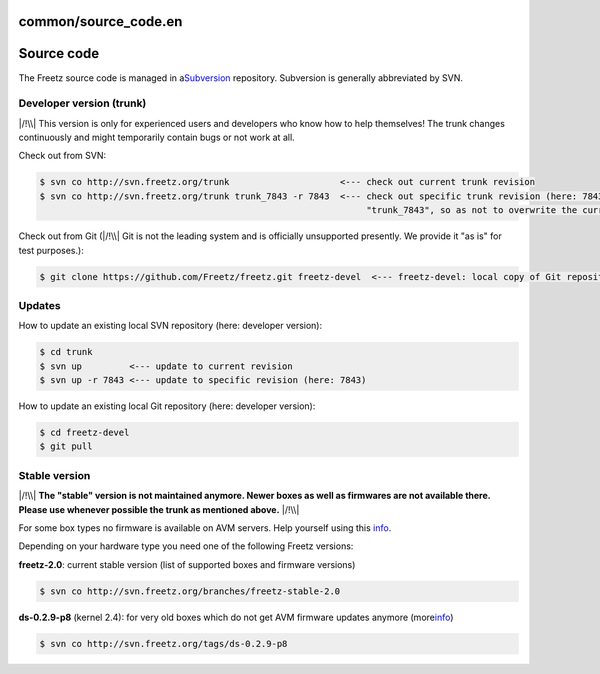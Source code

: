 common/source_code.en
=====================
.. _Sourcecode:

Source code
===========

The Freetz source code is managed in a
`​Subversion <http://subversion.apache.org>`__ repository. Subversion is
generally abbreviated by SVN.

.. _Developerversiontrunk:

Developer version (trunk)
-------------------------

|/!\\| This version is only for experienced users and developers who
know how to help themselves! The trunk changes continuously and might
temporarily contain bugs or not work at all.

Check out from SVN:

.. code:: wiki

   $ svn co http://svn.freetz.org/trunk                     <--- check out current trunk revision
   $ svn co http://svn.freetz.org/trunk trunk_7843 -r 7843  <--- check out specific trunk revision (here: 7843) into subdirectory
                                                                 "trunk_7843", so as not to overwrite the current trunk directory

Check out from Git (|/!\\| Git is not the leading system and is
officially unsupported presently. We provide it "as is" for test
purposes.):

.. code:: wiki

   $ git clone https://github.com/Freetz/freetz.git freetz-devel  <--- freetz-devel: local copy of Git repository

.. _Updates:

Updates
-------

How to update an existing local SVN repository (here: developer
version):

.. code:: wiki

   $ cd trunk
   $ svn up         <--- update to current revision
   $ svn up -r 7843 <--- update to specific revision (here: 7843)

How to update an existing local Git repository (here: developer
version):

.. code:: wiki

   $ cd freetz-devel
   $ git pull

.. _Stableversion:

Stable version
--------------

|/!\\| **The "stable" version is not maintained anymore. Newer boxes as
well as firmwares are not available there. Please use whenever possible
the trunk as mentioned above.** |/!\\|

For some box types no firmware is available on AVM servers. Help
yourself using this
`info <../FAQ.html#Couldnotdownloadfirmwareimage>`__.

Depending on your hardware type you need one of the following Freetz
versions:

**freetz-2.0**: current stable version (list of supported boxes and
firmware versions)

.. code:: wiki

   $ svn co http://svn.freetz.org/branches/freetz-stable-2.0

**ds-0.2.9-p8** (kernel 2.4): for very old boxes which do not get AVM
firmware updates anymore (more
`​info <http://www.ip-phone-forum.de/showthread.php?t=135253>`__)

.. code:: wiki

   $ svn co http://svn.freetz.org/tags/ds-0.2.9-p8

.. |/!\\| image:: ../../chrome/wikiextras-icons-16/exclamation.png

